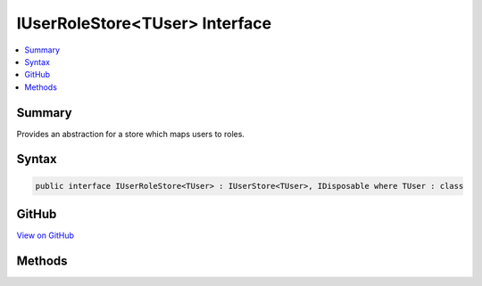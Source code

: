 

IUserRoleStore<TUser> Interface
===============================



.. contents:: 
   :local:



Summary
-------

Provides an abstraction for a store which maps users to roles.











Syntax
------

.. code-block:: csharp

   public interface IUserRoleStore<TUser> : IUserStore<TUser>, IDisposable where TUser : class





GitHub
------

`View on GitHub <https://github.com/aspnet/apidocs/blob/master/aspnet/identity/src/Microsoft.AspNet.Identity/IUserRoleStore.cs>`_





.. dn:interface:: Microsoft.AspNet.Identity.IUserRoleStore<TUser>

Methods
-------

.. dn:interface:: Microsoft.AspNet.Identity.IUserRoleStore<TUser>
    :noindex:
    :hidden:

    
    .. dn:method:: Microsoft.AspNet.Identity.IUserRoleStore<TUser>.AddToRoleAsync(TUser, System.String, System.Threading.CancellationToken)
    
        
    
        Add a the specified ``user`` to the named role.
    
        
        
        
        :param user: The user to add to the named role.
        
        :type user: {TUser}
        
        
        :param roleName: The name of the role to add the user to.
        
        :type roleName: System.String
        
        
        :param cancellationToken: The  used to propagate notifications that the operation should be canceled.
        
        :type cancellationToken: System.Threading.CancellationToken
        :rtype: System.Threading.Tasks.Task
        :return: The <see cref="T:System.Threading.Tasks.Task" /> that represents the asynchronous operation.
    
        
        .. code-block:: csharp
    
           Task AddToRoleAsync(TUser user, string roleName, CancellationToken cancellationToken)
    
    .. dn:method:: Microsoft.AspNet.Identity.IUserRoleStore<TUser>.GetRolesAsync(TUser, System.Threading.CancellationToken)
    
        
    
        Gets a list of role names the specified ``user`` belongs to.
    
        
        
        
        :param user: The user whose role names to retrieve.
        
        :type user: {TUser}
        
        
        :param cancellationToken: The  used to propagate notifications that the operation should be canceled.
        
        :type cancellationToken: System.Threading.CancellationToken
        :rtype: System.Threading.Tasks.Task{System.Collections.Generic.IList{System.String}}
        :return: The <see cref="T:System.Threading.Tasks.Task" /> that represents the asynchronous operation, containing a list of role names.
    
        
        .. code-block:: csharp
    
           Task<IList<string>> GetRolesAsync(TUser user, CancellationToken cancellationToken)
    
    .. dn:method:: Microsoft.AspNet.Identity.IUserRoleStore<TUser>.GetUsersInRoleAsync(System.String, System.Threading.CancellationToken)
    
        
    
        Returns a list of Users who are members of the named role.
    
        
        
        
        :param roleName: The name of the role whose membership should be returned.
        
        :type roleName: System.String
        
        
        :param cancellationToken: The  used to propagate notifications that the operation should be canceled.
        
        :type cancellationToken: System.Threading.CancellationToken
        :rtype: System.Threading.Tasks.Task{System.Collections.Generic.IList{{TUser}}}
        :return: The <see cref="T:System.Threading.Tasks.Task" /> that represents the asynchronous operation, containing a list of users who are in the named role.
    
        
        .. code-block:: csharp
    
           Task<IList<TUser>> GetUsersInRoleAsync(string roleName, CancellationToken cancellationToken)
    
    .. dn:method:: Microsoft.AspNet.Identity.IUserRoleStore<TUser>.IsInRoleAsync(TUser, System.String, System.Threading.CancellationToken)
    
        
    
        Returns a flag indicating whether the specified ``user`` is a member of the give named role.
    
        
        
        
        :param user: The user whose role membership should be checked.
        
        :type user: {TUser}
        
        
        :param roleName: The name of the role to be checked.
        
        :type roleName: System.String
        
        
        :param cancellationToken: The  used to propagate notifications that the operation should be canceled.
        
        :type cancellationToken: System.Threading.CancellationToken
        :rtype: System.Threading.Tasks.Task{System.Boolean}
        :return: The <see cref="T:System.Threading.Tasks.Task" /> that represents the asynchronous operation, containing a flag indicating whether the specified <see cref="!:user" /> is
            a member of the named role.
    
        
        .. code-block:: csharp
    
           Task<bool> IsInRoleAsync(TUser user, string roleName, CancellationToken cancellationToken)
    
    .. dn:method:: Microsoft.AspNet.Identity.IUserRoleStore<TUser>.RemoveFromRoleAsync(TUser, System.String, System.Threading.CancellationToken)
    
        
    
        Add a the specified ``user`` from the named role.
    
        
        
        
        :param user: The user to remove the named role from.
        
        :type user: {TUser}
        
        
        :param roleName: The name of the role to remove.
        
        :type roleName: System.String
        
        
        :param cancellationToken: The  used to propagate notifications that the operation should be canceled.
        
        :type cancellationToken: System.Threading.CancellationToken
        :rtype: System.Threading.Tasks.Task
        :return: The <see cref="T:System.Threading.Tasks.Task" /> that represents the asynchronous operation.
    
        
        .. code-block:: csharp
    
           Task RemoveFromRoleAsync(TUser user, string roleName, CancellationToken cancellationToken)
    

